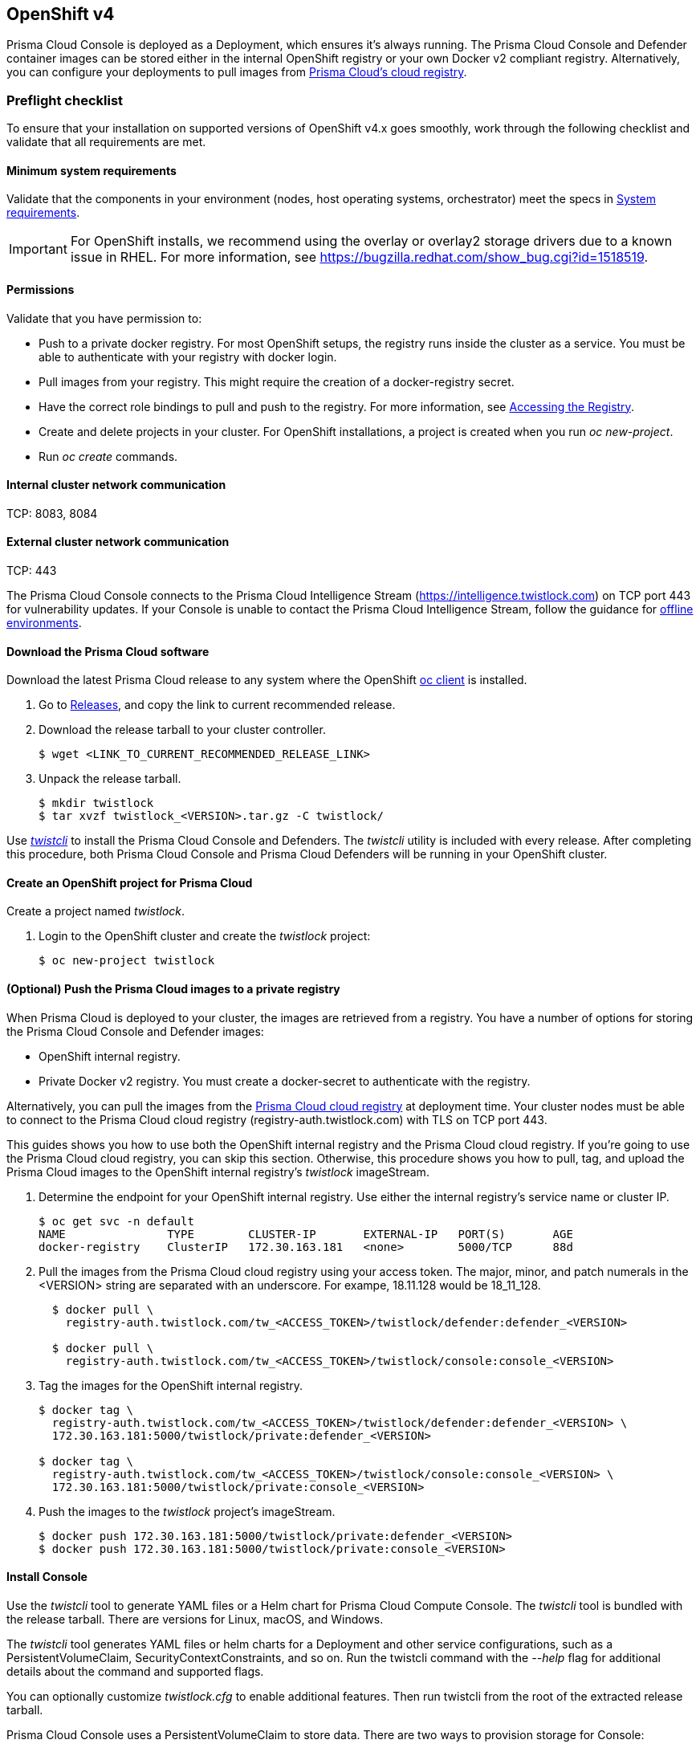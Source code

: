 == OpenShift v4

Prisma Cloud Console is deployed as a Deployment, which ensures it's always running.
The Prisma Cloud Console and Defender container images can be stored either in the internal OpenShift registry or your own Docker v2 compliant registry.
Alternatively, you can configure your deployments to pull images from xref:../install/twistlock_container_images.adoc[Prisma Cloud's cloud registry].

=== Preflight checklist

To ensure that your installation on supported versions of OpenShift v4.x goes smoothly, work through the following checklist and validate that all requirements are met.

==== Minimum system requirements

Validate that the components in your environment (nodes, host operating systems, orchestrator) meet the specs in
xref:../install/system_requirements.adoc[System requirements].

IMPORTANT: For OpenShift installs, we recommend using the overlay or overlay2 storage drivers due to a known issue in RHEL.
For more information, see https://bugzilla.redhat.com/show_bug.cgi?id=1518519.

==== Permissions
Validate that you have permission to:

* Push to a private docker registry.
For most OpenShift setups, the registry runs inside the cluster as a service.
You must be able to authenticate with your registry with docker login.

* Pull images from your registry.
This might require the creation of a docker-registry secret.

* Have the correct role bindings to pull and push to the registry.
For more information, see https://docs.openshift.com/container-platform/3.10/install_config/registry/accessing_registry.html[Accessing the Registry].

* Create and delete projects in your cluster.
For OpenShift installations, a project is created when you run _oc new-project_.

* Run _oc create_ commands.

==== Internal cluster network communication
TCP: 8083, 8084

==== External cluster network communication
TCP: 443

The Prisma Cloud Console connects to the Prisma Cloud Intelligence Stream (https://intelligence.twistlock.com) on TCP port 443 for vulnerability updates.
If your Console is unable to contact the Prisma Cloud Intelligence Stream, follow the guidance for xref:../tools/update_intel_stream_offline.adoc[offline environments].

==== Download the Prisma Cloud software

Download the latest Prisma Cloud release to any system where the OpenShift https://www.okd.io/download.html[oc client] is installed.

[.procedure]
. Go to xref:../welcome/releases.adoc[Releases], and copy the link to current recommended release.

. Download the release tarball to your cluster controller.

  $ wget <LINK_TO_CURRENT_RECOMMENDED_RELEASE_LINK>

. Unpack the release tarball.

  $ mkdir twistlock
  $ tar xvzf twistlock_<VERSION>.tar.gz -C twistlock/


Use xref:../tools/twistcli.adoc[_twistcli_] to install the Prisma Cloud Console and Defenders.
The _twistcli_ utility is included with every release.
After completing this procedure, both Prisma Cloud Console and Prisma Cloud Defenders will be running in your OpenShift cluster.

[.task]
==== Create an OpenShift project for Prisma Cloud

Create a project named _twistlock_.

[.procedure]
. Login to the OpenShift cluster and create the _twistlock_ project:

  $ oc new-project twistlock


[.task]
==== (Optional) Push the Prisma Cloud images to a private registry

When Prisma Cloud is deployed to your cluster, the images are retrieved from a registry.
You have a number of options for storing the Prisma Cloud Console and Defender images:

* OpenShift internal registry.

* Private Docker v2 registry.
You must create a docker-secret to authenticate with the registry.

Alternatively, you can pull the images from the xref:../install/twistlock_container_images.adoc[Prisma Cloud cloud registry] at deployment time.
Your cluster nodes must be able to connect to the Prisma Cloud cloud registry (registry-auth.twistlock.com) with TLS on TCP port 443.

This guides shows you how to use both the OpenShift internal registry and the Prisma Cloud cloud registry.
If you're going to use the Prisma Cloud cloud registry, you can skip this section.
Otherwise, this procedure shows you how to pull, tag, and upload the Prisma Cloud images to the OpenShift internal registry's _twistlock_ imageStream.

[.procedure]
. Determine the endpoint for your OpenShift internal registry.
Use either the internal registry's service name or cluster IP.

  $ oc get svc -n default
  NAME               TYPE        CLUSTER-IP       EXTERNAL-IP   PORT(S)       AGE
  docker-registry    ClusterIP   172.30.163.181   <none>        5000/TCP      88d

. Pull the images from the Prisma Cloud cloud registry using your access token.
The major, minor, and patch numerals in the <VERSION> string are separated with an underscore.
For exampe, 18.11.128 would be 18_11_128.
+
[source]
----
  $ docker pull \
    registry-auth.twistlock.com/tw_<ACCESS_TOKEN>/twistlock/defender:defender_<VERSION>

  $ docker pull \
    registry-auth.twistlock.com/tw_<ACCESS_TOKEN>/twistlock/console:console_<VERSION>
----

. Tag the images for the OpenShift internal registry.
+
[source]
----
$ docker tag \
  registry-auth.twistlock.com/tw_<ACCESS_TOKEN>/twistlock/defender:defender_<VERSION> \
  172.30.163.181:5000/twistlock/private:defender_<VERSION>

$ docker tag \
  registry-auth.twistlock.com/tw_<ACCESS_TOKEN>/twistlock/console:console_<VERSION> \
  172.30.163.181:5000/twistlock/private:console_<VERSION>
----

. Push the images to the _twistlock_ project's imageStream.

  $ docker push 172.30.163.181:5000/twistlock/private:defender_<VERSION>
  $ docker push 172.30.163.181:5000/twistlock/private:console_<VERSION>

==== Install Console

Use the _twistcli_ tool to generate YAML files or a Helm chart for Prisma Cloud Compute Console.
The _twistcli_ tool is bundled with the release tarball.
There are versions for Linux, macOS, and Windows.

The _twistcli_ tool generates YAML files or helm charts for a Deployment and other service configurations, such as a PersistentVolumeClaim, SecurityContextConstraints, and so on.
Run the twistcli command with the _--help_ flag for additional details about the command and supported flags.

You can optionally customize _twistlock.cfg_ to enable additional features.
Then run twistcli from the root of the extracted release tarball.

Prisma Cloud Console uses a PersistentVolumeClaim to store data.
There are two ways to provision storage for Console:

* *Dynamic provisioning:*
Allocate storage for Console link:https://docs.openshift.com/container-platform/3.10/install_config/persistent_storage/dynamically_provisioning_pvs.html[on-demand] at deployment time.
When generating the Console deployment YAML files or helm chart with _twistcli_, specify the name of the storage class with the _--storage-class_ flag.
Most customers use dynamic provisioning.

* *Manual provisioning:*
Pre-provision a persistent volume for Console, then specify its label when generating the Console deployment YAML files.
OpenShift uses NFS mounts for the backend infrastructure components (e.g. registry, logging, etc.).
The NFS server is typically one of the master nodes.
Guidance for creating an NFS backed PersistentVolume can be found link:https://docs.openshift.com/container-platform/3.10/install_config/persistent_storage/persistent_storage_nfs.html#overview[here].
Also see <<Appendix: NFS PersistentVolume example>>.

[.task]
===== Option #1: Deploy with YAML files

Deploy Prisma Cloud Compute Console with YAML files.

[.procedure]
. Generate a deployment YAML file for Console.
A number of command variations are provided.
Use them as a basis for constructing your own working command.
+
*Prisma Cloud Console + dynamically provisioned PersistentVolume + image pulled from the OpenShift internal registry.*

  $ <PLATFORM>/twistcli console export openshift \
    --storage-class "<STORAGE-CLASS-NAME>" \
    --image-name "172.30.163.181:5000/twistlock/private:console_<VERSION>" \
    --service-type "ClusterIP"
+
*Prisma Cloud Console + manually provisioned PersistentVolume + image pulled from the OpenShift internal registry.*
Using the NFS backed PersistentVolume described in <<Appendix: NFS PersistentVolume example>>, pass the label to the _--persistent-volume-labels_ flag to specify the PersistentVolume to which the PersistentVolumeClaim will bind.

  $ <PLATFORM>/twistcli console export openshift \
    --persistent-volume-labels "app-volume=twistlock-console" \
    --image-name "172.30.163.181:5000/twistlock/private:console_<VERSION>" \
    --service-type "ClusterIP"
+
*Prisma Cloud Console + manually provisioned PersistentVolume + image pulled from the Prisma Cloud cloud registry.*
If you omit the _--image-name_ flag, the Prisma Cloud cloud registry is used by default, and you are prompted for your access token.

  $ <PLATFORM>/twistcli console export openshift \
    --persistent-volume-labels "app-volume=twistlock-console" \
    --service-type "ClusterIP"

. Deploy Console.

  $ oc create -f ./twistlock_console.yaml
+
NOTE: You can safely ignore the error that says the twistlock project already exists.

[.task]
===== Option #2: Deploy with Helm chart

Deploy Prisma Cloud Compute Console with a Helm chart.

// https://github.com/twistlock/twistlock/issues/13333

Prisma Cloud Console Helm charts fail to install on OpenShift 4 clusters due to a Helm bug.
If you generate a Helm chart, and try to install it in an OpenShift 4 cluster, you'll get the following error:

  Error: unable to recognize "": no matches for kind "SecurityContextConstraints" in version "v1"

To work around the issue, you'll need to manually modify the generated Helm chart.

[.procedure]
. Generate a deployment helm chart for Console.
A number of command variations are provided.
Use them as a basis for constructing your own working command.
+
*Prisma Cloud Console + dynamically provisioned PersistentVolume + image pulled from the OpenShift internal registry.*

  $ <PLATFORM>/twistcli console export openshift \
    --storage-class "<STORAGE-CLASS-NAME>" \
    --image-name "172.30.163.181:5000/twistlock/private:console_<VERSION>" \
    --service-type "ClusterIP" \
    --helm
+
*Prisma Cloud Console + manually provisioned PersistentVolume + image pulled from the OpenShift internal registry.*
Using the NFS backed PersistentVolume described in <<Appendix: NFS PersistentVolume example>>, pass the label to the _--persistent-volume-labels_ flag to specify the PersistentVolume to which the PersistentVolumeClaim will bind.

  $ <PLATFORM>/twistcli console export openshift \
    --persistent-volume-labels "app-volume=twistlock-console" \
    --image-name "172.30.163.181:5000/twistlock/private:console_<VERSION>" \
    --service-type "ClusterIP" \
    --helm
+
*Prisma Cloud Console + manually provisioned PersistentVolume + image pulled from the Prisma Cloud cloud registry.*
If you omit the _--image-name_ flag, the Prisma Cloud cloud registry is used by default, and you are prompted for your access token.

  $ <PLATFORM>/twistcli console export openshift \
    --persistent-volume-labels "app-volume=twistlock-console" \
    --service-type "ClusterIP" \
    --helm

. Unpack the chart into a temporary directory.

  $ mkdir helm-console
  $ tar xvzf twistlock-console-helm.tar.gz -C helm-console/

. Open _helm-console/twistlock-console/templates/securitycontextconstraints.yaml_ for editing.

. Change `apiVersion` from `v1` to `security.openshift.io/v1`.
+
[source,yaml]
----
{{- if .Values.openshift }}
apiVersion: security.openshift.io/v1
kind: SecurityContextConstraints
metadata:
  name: twistlock-console
...
----

. Repack the Helm chart

  $ cd helm-console/
  $ tar cvzf twistlock-console-helm.tar.gz twistlock-console/

. Install the updated Helm chart.

  $ helm install --namespace=twistlock -g twistlock-console-helm.tar.gz

[.task]
==== Create an external route to Console

Create an external route to Console so that you can access the web UI and API.

[.procedure]
. From the OpenShift web interface, go to the _twistlock_ project.

. Go to *Application > Routes*.

. Select *Create Route*.

. Enter a name for the route, such as *twistlock-console*.

. Hostname = URL used to access the Console, e.g. _twistlock-console.apps.ose.example.com_

. Path = */*

. Service = *twistlock-console*

. Target Port = 8083 → 8083

. Select the *Security > Secure Route* radio button.

. TLS Termination = Passthrough (if using 8083)
+
If you plan to issue a xref:../configure/certificates.adoc[custom certificate for Console TLS communication] that is trusted and will allow the TLS establishment with the Prisma Cloud Console, then Select Passthrough TLS for TCP port 8083.

. Insecure Traffic = *Redirect*

. Click *Create*.

[.task]
==== Create an external route to Console for external Defenders

If you are planning to deploy Defenders to another cluster and report to this Console, you will need to create an additional external route to Console so that the Defenders can access the Console. You need to expose the Prisma Cloud-Console service’s TCP port 8084 as external OpenShift routes. Each route will be an unique, fully qualified domain name.

[.procedure]
. From the OpenShift web interface, go to the _twistlock_ project.

. Go to *Application > Routes*.

. Select *Create Route*.

. Enter a name for the route, such as *twistlock-console-8084*.

. Hostname = URL used to access the Console, using a different hostname, e.g. _twistlock-console-8084.apps.ose.example.com_

. Path = */*

. Service = *twistlock-console*

. Target Port = 8084 → 8084

. Select the *Security > Secure Route* radio button.

. TLS Termination = Passthrough (if using 8084)
+
NOTE: The Defender to Console communication is a mutual TLS secure websocket session. This communication cannot be intercepted.

. Insecure Traffic = *Redirect*

. Click *Create*.

[.task]
==== Configure Console

Create your first admin user, enter your license key, and configure Console's certificate so that Defenders can establish a secure connection to it.

[.procedure]
. In a web browser, navigate to the external route you configured for Console, e.g. _\https://twistlock-console.apps.ose.example.com_.

. Create your first admin account.

. Enter your license key.

. Add a SubjectAlternativeName to Console's certificate to allow Defenders to establish a secure connection with Console.
+
Use either Console's service name, _twistlock-console_ or _twistlock-console.twistlock.svc_, or Console's cluster IP.
+
Additionally, if a route for external Defenders was created, add that one to the SAN list too: _twistlock-console-8084.apps.ose.example.com_
+
  $ oc get svc -n twistlock
  NAME                TYPE           CLUSTER-IP     EXTERNAL-IP                 PORT(S)
  twistlock-console   LoadBalancer   172.30.41.62   172.29.61.32,172.29.61.32   8084:3184...

.. Go to *Manage > Defenders > Names*.

.. Click *Add SAN* and enter Console's service name.

.. Click *Add SAN* and enter Console's cluster IP.
+
image::install_openshift_san.png[width=700]

=== Appendix: NFS PersistentVolume example

Create an NFS mount for the Prisma Cloud Console's PV on the host that serves the NFS mounts.

[.procedure]
. *mkdir /opt/twistlock_console*

. Check selinux: *sestatus*

. *chcon -R -t svirt_sandbox_file_t -l s0 /opt/twistlock_console*

. *sudo chown nfsnobody /opt/twistlock_console*

. *sudo chgrp nfsnobody /opt/twistlock_console*

. Check perms with: *ls -lZ /opt/twistlock_console* (drwxr-xr-x. nfsnobody nfsnobody system_u:object_r:svirt_sandbox_file_t:s0)

. Create */etc/exports.d/twistlock.exports*

. In the */etc/exports.d/twistlock.exports* add in line */opt/twistlock_console *(rw,root_squash)*

. Restart nfs mount *sudo exportfs -ra*

. Confirm with *showmount -e*

. Get the IP address of the Master node that will be used in the PV (eth0, openshift uses 172. for node to node communication).
Make sure TCP 2049 (NFS) is allowed between nodes.

. Create a PersistentVolume for Prisma Cloud Console.
+
The following example uses a label for the PersistentVolume and the https://docs.openshift.com/container-platform/3.10/dev_guide/persistent_volumes.html#persistent-volumes-volumes-and-claim-prebinding[volume and claim pre-binding] features.
The PersistentVolumeClaim uses the `app-volume: twistlock-console` label to bind to the PV.
The volume and claim pre-binding `claimref` ensures that the PersistentVolume is not claimed by another PersistentVolumeClaim before Prisma Cloud Console is deployed.
+
[source,yaml]
----
apiVersion: v1
kind: PersistentVolume
metadata:
 name: twistlock
 labels:
  app-volume: twistlock-console
storageClassName: standard
spec:
  capacity:
   storage: 100Gi
  accessModes:
  - ReadWriteOnce
  nfs:
   path: /opt/twistlock_console
   server: 172.31.4.59
persistentVolumeReclaimPolicy: Retain
claimRef:
  name: twistlock-console
  namespace: twistlock
----

[.task]
=== Appendix: Implementing SAML federation with a Prisma Cloud Console inside an OpenShift cluster

When federating Prisma Cloud Console that is accessed through an OpenShift external route with a SAML v2.0 Identity Provider (IdP), the SAML authentication request's _AssertionConsumerServiceURL_ value must be modified.
Prisma Cloud automatically generates the _AssertionConsumerServiceURL_ value sent in a SAML authentication request based on Console's configuration.
When Console is accessed through an OpenShift external route, the URL for Console's API endpoint is most likely not the same as the automatically generated _AssertionConsumerServiceURL._
Therefore, you must configure the _AssertionConsumerServiceURL_ value that Prisma Cloud sends in the SAML authentication request.

[.procedure]
. Log into Prisma Cloud Console.

. Go to *Manage > Authentication > SAML*.

. In *Console URL*, define the _AssertionConsumerServiceURL_.
+
In this example, enter _\https://twistlock-console.apps.ose.example.com_
